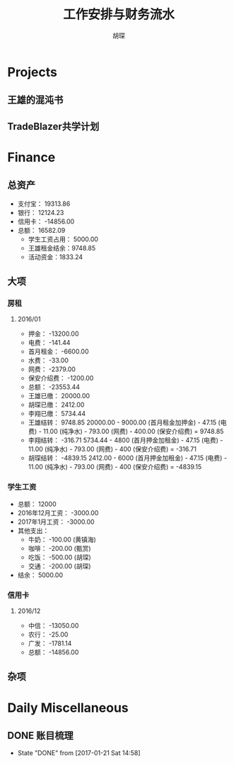 #+TITLE: 工作安排与财务流水
#+AUTHOR: 胡琛
#+CPATION: 生活缺乏安排，易陷入混乱；财务缺乏规划，易失去控制；仅以此作为监督与记录

* Projects

** 王雄的混沌书

** TradeBlazer共学计划

* Finance

** 总资产

   + 支付宝： 19313.86
   + 银行： 12124.23
   + 信用卡： -14856.00
   + 总额： 16582.09
     - 学生工资占用： 5000.00
     - 王雄租金结余：9748.85
     - 活动资金：1833.24

** 大项

*** 房租
    
**** 2016/01

     + 押金： -13200.00
     + 电费： -141.44
     + 首月租金： -6600.00
     + 水费： -33.00
     + 网费： -2379.00
     + 保安介绍费： -1200.00
     + 总额： -23553.44
     + 王雄已缴： 20000.00
     + 胡琛已缴： 2412.00
     + 李翔已缴： 5734.44
     + 王雄结转： 9748.85
       20000.00 - 9000.00 (首月租金加押金) - 47.15 (电费) - 11.00 (纯净水) - 793.00 (网费) - 400.00 (保安介绍费) = 9748.85
     + 李翔结转： -316.71 
       5734.44 - 4800 (首月押金加租金) - 47.15 (电费) - 11.00 (纯净水) - 793.00 (网费) - 400 (保安介绍费) = -316.71
     + 胡琛结转： -4839.15
       2412.00 - 6000 (首月押金加租金) - 47.15 (电费) - 11.00 (纯净水) - 793.00 (网费) - 400 (保安介绍费) = -4839.15

*** 学生工资

    + 总额： 12000
    + 2016年12月工资： -3000.00
    + 2017年1月工资： -3000.00
    + 其他支出：
      - 牛奶： -100.00 (黄镇海)
      - 咖啡： -200.00 (甄赏)
      - 吃饭： -500.00 (胡琛)
      - 交通： -200.00 (胡琛)
    + 结余： 5000.00

*** 信用卡
    
**** 2016/12
     + 中信： -13050.00
     + 农行： -25.00
     + 广发： -1781.14
     + 总额： -14856.00


** 杂项

* Daily Miscellaneous

** DONE 账目梳理
   CLOSED: [2017-01-21 Sat 14:58]
   - State "DONE"       from              [2017-01-21 Sat 14:58]

